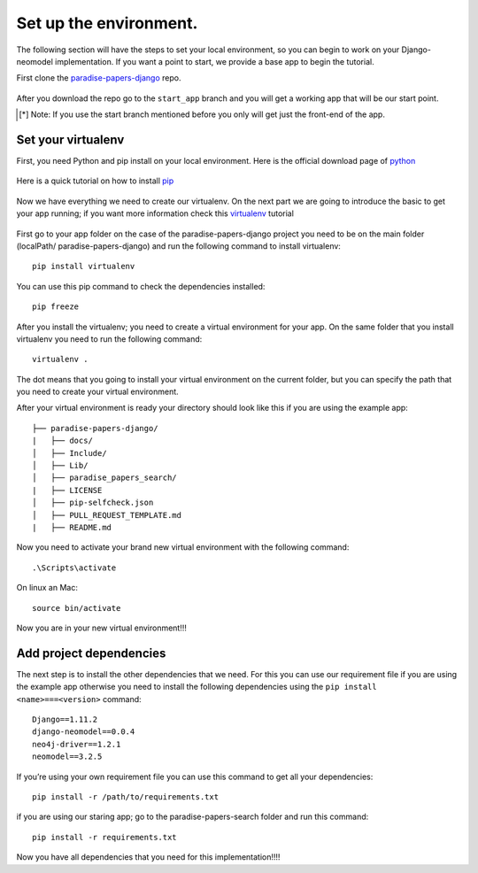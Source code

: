 =======================
Set up the environment.
=======================

The following section will have the steps to set your local environment, so you can begin to work on your
Django-neomodel implementation. If you want a point to start, we provide a base app to begin the tutorial.

First clone the paradise-papers-django_ repo.

    .. _paradise-papers-django: https://github.com/neo4j-examples/paradise-papers-django

After you download the repo go to the ``start_app`` branch and you will get a working app that will be our start point.

.. [*] Note:
    If you use the start branch mentioned before you only will get just the front-end of the app.

Set your virtualenv
===================

First, you need Python and pip install on your local environment. Here is the official download page of python_

    .. _python: https://www.python.org/downloads/

Here is a quick tutorial on how to install pip_

    .. _pip: https://pip.pypa.io/en/stable/installing/#installing-with-get-pip-py

Now we have everything we need to create our virtualenv. On the next part we are going to introduce the basic to get
your app running; if you want more information check this virtualenv_ tutorial

    .. _virtualenv: https://virtualenv.pypa.io/en/stable/

First go to your app folder on the case of the paradise-papers-django project you need to be on the main folder
(localPath/ paradise-papers-django) and run the following command to install virtualenv::

    pip install virtualenv

You can use this pip command to check the dependencies installed::

    pip freeze

After you install the virtualenv; you need to create a virtual environment for your app. On the same folder that you
install virtualenv you need to run the following command::

    virtualenv .

The dot means that you going to install your virtual environment on the current folder, but you can specify the path
that you need to create your virtual environment.

After your virtual environment is ready your directory should look like this if you are using the example app::

    ├── paradise-papers-django/
    |   ├── docs/
    │   ├── Include/
    │   ├── Lib/
    │   ├── paradise_papers_search/
    |   ├── LICENSE
    │   ├── pip-selfcheck.json
    │   ├── PULL_REQUEST_TEMPLATE.md
    |   ├── README.md

Now you need to activate your brand new virtual environment with the following command::

    .\Scripts\activate

On linux an Mac::

    source bin/activate

Now you are in your new virtual environment!!!

Add project dependencies
========================

The next step is to install the other dependencies that we need. For this you can use our requirement file if you are using
the example app otherwise you need to install the following dependencies using the ``pip install <name>===<version>`` command::

    Django==1.11.2
    django-neomodel==0.0.4
    neo4j-driver==1.2.1
    neomodel==3.2.5

If you’re using your own requirement file you can use this command to get all your dependencies::

    pip install -r /path/to/requirements.txt

if you are using our staring app; go to the paradise-papers-search folder and run this command::

    pip install -r requirements.txt

Now you have all dependencies that you need for this implementation!!!!
